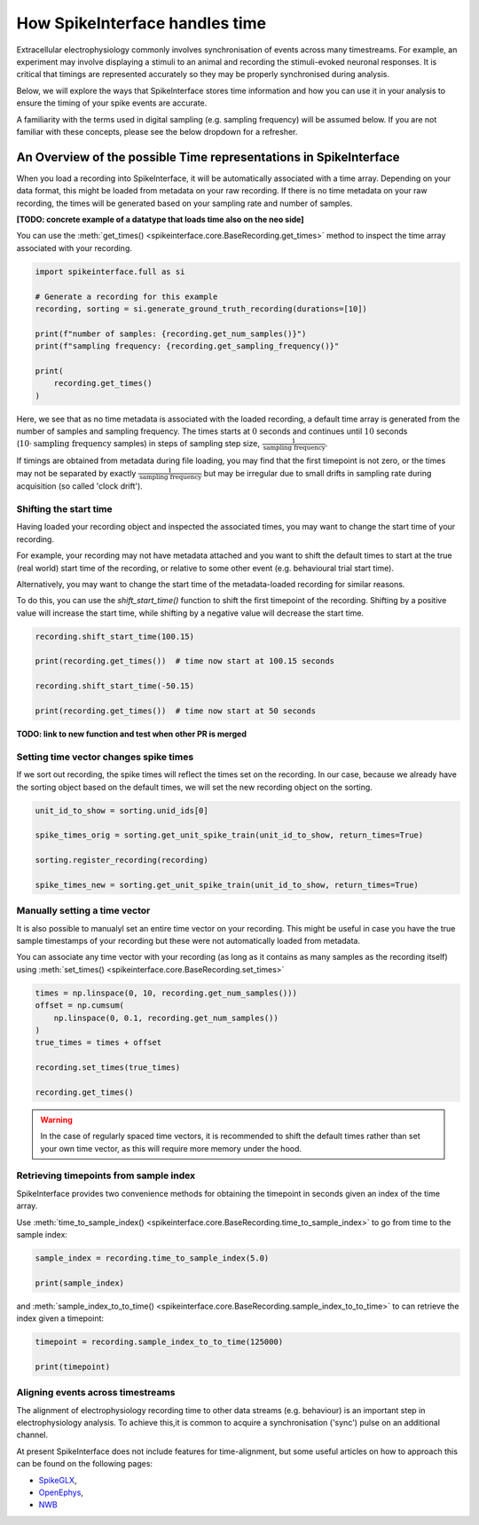 How SpikeInterface handles time
=================================

Extracellular electrophysiology commonly involves synchronisation of events
across many timestreams. For example, an experiment may involve
displaying a stimuli to an animal and recording the stimuli-evoked
neuronal responses. It is critical that timings are represented
accurately so they may be properly synchronised during
analysis.

Below, we will explore the ways that SpikeInterface stores time
information and how you can use it in your analysis to ensure the timing
of your spike events are accurate.

A familiarity with the terms used in digital sampling (e.g. sampling
frequency) will be assumed below. If you are not familiar with these concepts,
please see the below dropdown for a refresher.

.. dropdown:: Digital Sampling

    What we are fundamentally interested in is recording the electrical
    waveforms found in the brain. In the real world, these are 'continuous'
    signals changing through time. To represent these real signals on our
    finite-memory computers, we must 'sample' the real-world continuous signals
    at discrete time points.

    When sampling our signal the fundamental question we need to ask is - how fast should
    we sample the continuous data? A natural approach is to sample our signal every $N$ seconds.
    For example, let's say we decide to sample our signal 4 times per second.
    This is known as the 'sampling frequency' (sometimes denoted $f_s$) and is expressed
    in Hertz (Hz) i.e. 'samples-per-second'.

    Another way of thinking about the same idea is to ask - how often are we
    sampling our signal? In our example, we are sampling the signal once every 0.25 seconds.
    This is known as the 'sampling step' (sometimes denoted $t_s$) and is the inverse of
    the sampling frequency.

    .. image:: handle_times_files/handle-times-sampling-image.png
       :alt: Image of continuous signal (1 second) with dots indicating samples collected at 0, 0.25, 0.5 and 0.75 seconds.
       :width: 400px
       :align: center

    In the real world, we will sample our signal much faster. For example, Neuropixels
    samples at 30 kHz (30,000 samples per second), with a
    sampling step of 1/30000 = 0.0003 seconds!

    Using computers, we typically represent time as a long array of numbers,
    here we refer to this as a 'time array' in seconds.
    For example, `[0, 0.25, 0.5, 0.75, ...]`.

------------------------------------------------------------------
An Overview of the possible Time representations in SpikeInterface
------------------------------------------------------------------

When you load a recording into SpikeInterface, it will be automatically
associated with a time array. Depending on your data format, this might
be loaded from metadata on your raw recording. If there is no time metadata
on your raw recording, the times will be generated based on your sampling
rate and number of samples.

**[TODO: concrete example of a datatype that loads time also on the neo side]**

You can use the :meth:`get_times() <spikeinterface.core.BaseRecording.get_times>`
method to inspect the time array associated with your recording.

.. code-block:: python

    import spikeinterface.full as si

    # Generate a recording for this example
    recording, sorting = si.generate_ground_truth_recording(durations=[10])

    print(f"number of samples: {recording.get_num_samples()}")
    print(f"sampling frequency: {recording.get_sampling_frequency()}"

    print(
        recording.get_times()
    )

Here, we see that as no time metadata is associated with the loaded recording,
a default time array is generated from the number of samples and sampling frequency.
The times starts at :math:`0` seconds and continues until :math:`10` seconds
(:math:`10 \cdot \text{sampling frequency}` samples) in steps of sampling step size,
:math:`\frac{1}{\text{sampling frequency}}`.

If timings are obtained from metadata during file loading, you may find that the first timepoint is
not zero, or the times may not be separated by exactly :math:`\frac{1}{\text{sampling frequency}}`
but may be irregular due to small drifts in sampling rate during acquisition (so called 'clock drift').

^^^^^^^^^^^^^^^^^^^^^^^
Shifting the start time
^^^^^^^^^^^^^^^^^^^^^^^

Having loaded your recording object and inspected the associated
times, you may want to change the start time of your recording.

For example, your recording may not have metadata attached and you
want to shift the default times to start at the
true (real world) start time of the recording, or relative to some
other event (e.g. behavioural trial start time).

Alternatively, you may want to change the start time of the metadata-loaded
recording for similar reasons.

To do this, you can use the `shift_start_time()` function to shift
the first timepoint of the recording. Shifting by a positive value will
increase the start time, while shifting by a negative value will decrease
the start time.

.. code-block:: python

    recording.shift_start_time(100.15)

    print(recording.get_times())  # time now start at 100.15 seconds

    recording.shift_start_time(-50.15)

    print(recording.get_times())  # time now start at 50 seconds

**TODO: link to new function and test when other PR is merged**


^^^^^^^^^^^^^^^^^^^^^^^^^^^^^^^^^^^^^^^
Setting time vector changes spike times
^^^^^^^^^^^^^^^^^^^^^^^^^^^^^^^^^^^^^^^

If we sort out recording, the spike times will reflect the times
set on the recording. In our case, because we already have the
sorting object based on the default times, we will set the new
recording object on the sorting.

.. code-block:: python

    unit_id_to_show = sorting.unid_ids[0]

    spike_times_orig = sorting.get_unit_spike_train(unit_id_to_show, return_times=True)

    sorting.register_recording(recording)

    spike_times_new = sorting.get_unit_spike_train(unit_id_to_show, return_times=True)


^^^^^^^^^^^^^^^^^^^^^^^^^^^^^^
Manually setting a time vector
^^^^^^^^^^^^^^^^^^^^^^^^^^^^^^

It is also possible to manualyl set an entire time vector on your recording.
This might be useful in case you have the true sample timestamps of your
recording but these were not automatically loaded from metadata.

You can associate any time vector with your recording (as long as it contains
as many samples as the recording itself) using
:meth:`set_times() <spikeinterface.core.BaseRecording.set_times>`

.. code-block:: python

    times = np.linspace(0, 10, recording.get_num_samples()))
    offset = np.cumsum(
        np.linspace(0, 0.1, recording.get_num_samples())
    )
    true_times = times + offset

    recording.set_times(true_times)

    recording.get_times()

.. warning::

   In the case of regularly spaced time vectors, it is recommended
   to shift the default times rather than set your own time vector,
   as this will require more memory under the hood.


^^^^^^^^^^^^^^^^^^^^^^^^^^^^^^^^^^^^^^^
Retrieving timepoints from sample index
^^^^^^^^^^^^^^^^^^^^^^^^^^^^^^^^^^^^^^^

SpikeInterface provides two convenience methods for obtaining the
timepoint in seconds given an index of the time array.

Use
:meth:`time_to_sample_index() <spikeinterface.core.BaseRecording.time_to_sample_index>`
to go from time to the sample index:

.. code-block:: python

    sample_index = recording.time_to_sample_index(5.0)

    print(sample_index)


and
:meth:`sample_index_to_to_time() <spikeinterface.core.BaseRecording.sample_index_to_to_time>`
to can retrieve the index given a timepoint:


.. code-block:: python

    timepoint = recording.sample_index_to_to_time(125000)

    print(timepoint)

^^^^^^^^^^^^^^^^^^^^^^^^^^^^^^^^^^
Aligning events across timestreams
^^^^^^^^^^^^^^^^^^^^^^^^^^^^^^^^^^

The alignment of electrophysiology recording time to other data streams (e.g. behaviour)
is an important step in electrophysiology analysis. To achieve this,it is common to acquire
a synchronisation ('sync') pulse on an additional channel.

At present SpikeInterface does not include features for time-alignment,
but some useful articles on how to approach this can be found on the following pages:

* `SpikeGLX <https://github.com/billkarsh/SpikeGLX/blob/master/Markdown/UserManual.md#procedure-to-calibrate-sample-rates>`_,
* `OpenEphys <https://open-ephys.github.io/gui-docs/Tutorials/Data-Synchronization.html>`_,
* `NWB <https://neuroconv.readthedocs.io/en/main/user_guide/temporal_alignment.html>`_
